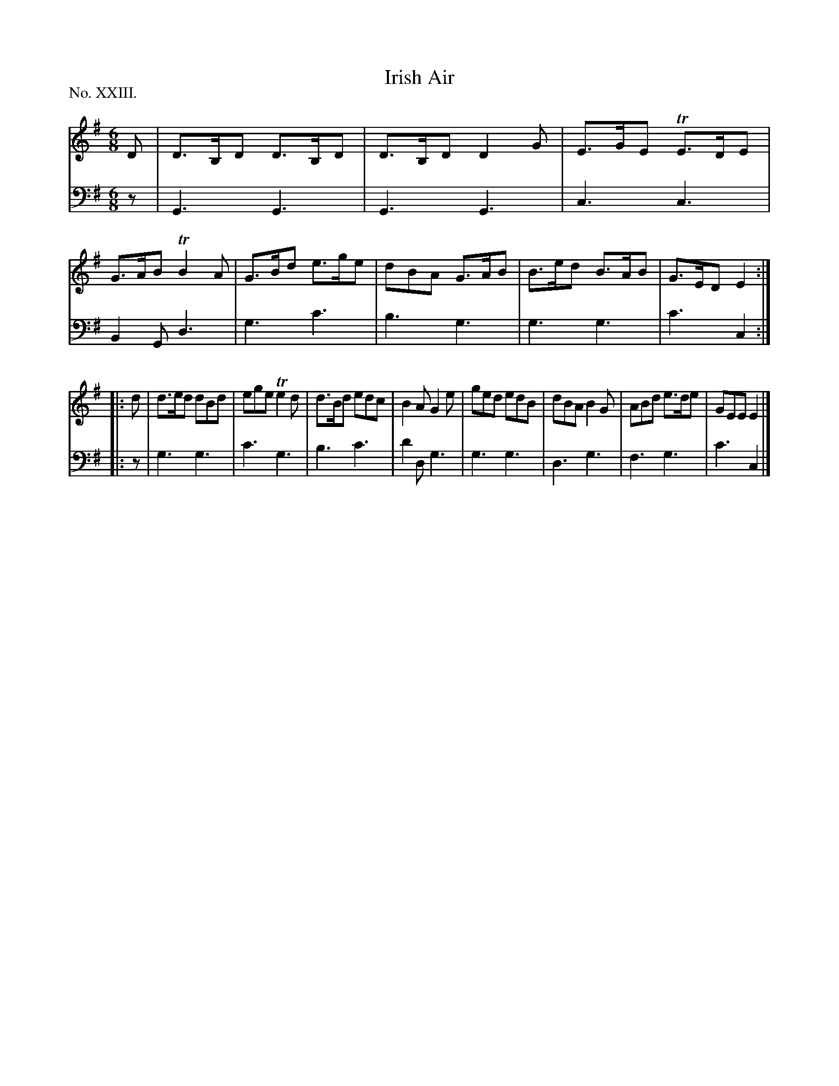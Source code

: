 X: 23
T: Irish Air
%R: jig
B: "The Hibernian Muse" p.14 #2
F: http://imslp.org/wiki/The_Hibernian_Muse_%28Various%29
Z: 2015 John Chambers <jc:trillian.mit.edu>
N: The 2nd strain has initial repeat but no final repeat; not fixed.
N: Omitted the dots from the final notes of both strains.
P: No. XXIII.
M: 6/8
L: 1/8
K: G
% - - - - - - - - - - - - - - - - - - - - - - - - - - - - -
V: 1
D |\
D>B,D D>B,D | D>B,D D2G | E>GE TE>DE | G>AB TB2A |\
G>Bd  e>ge  | dBA G>AB  | B>ed B>AB  | G>ED E2 :|
|: d |\
d>ed dBd | ege Te2d | d>Bd edc | B2A G2e |\
ged  edB | dBA  B2G | ABd e>de | GEE E2 |]
% - - - - - - - - - - - - - - - - - - - - - - - - - - - - -
V: 2 clef=bass middle=d
z |\
G3 G3  | G3 G3 | c3 c3  | B2G d3 |\
g3 c'3 | b3 g3 | g3 g3  | c'3 c2 :|
|: z |\
g3 g3 | c'3 g3 | b3 c'3 | d'2d g3 |\
g3 g3 | d3  g3 | f3 g3  | c'3  c2 |]
